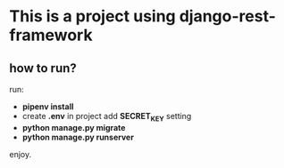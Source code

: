 * This is a project using django-rest-framework

** how to run?

run:

- *pipenv install*
- create *.env* in project add *SECRET_KEY* setting
- *python manage.py migrate*
- *python manage.py runserver*

enjoy.
